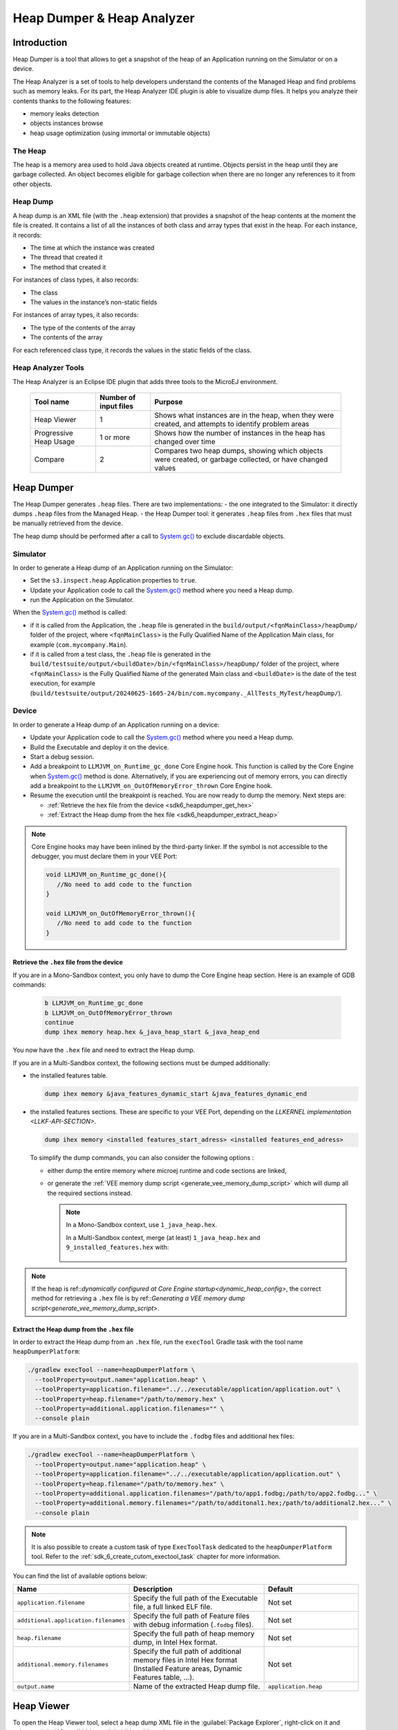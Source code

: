 .. _sdk6_heapdumper:

Heap Dumper & Heap Analyzer
===========================

Introduction
------------

Heap Dumper is a tool that allows to get a snapshot of the heap of an Application running on the Simulator or on a device. 

The Heap Analyzer is a set of tools to help developers understand the contents of the Managed Heap and find problems such as memory leaks.
For its part, the Heap Analyzer IDE plugin is able to visualize dump files. 
It helps you analyze their contents thanks to the following features:

-  memory leaks detection
-  objects instances browse
-  heap usage optimization (using immortal or immutable objects)


The Heap
^^^^^^^^

The heap is a memory area used to hold Java objects created at runtime.
Objects persist in the heap until they are garbage collected. 
An object becomes eligible for garbage collection when there are no longer any references to it from other objects.

Heap Dump
^^^^^^^^^

A heap dump is an XML file (with the ``.heap`` extension) that provides a snapshot of the heap contents at the moment the file is created. 
It contains a list of all the instances of both class and array types that exist in the heap. 
For each instance, it records:

-  The time at which the instance was created
-  The thread that created it
-  The method that created it

For instances of class types, it also records:

-  The class
-  The values in the instance’s non-static fields

For instances of array types, it also records:

-  The type of the contents of the array
-  The contents of the array

For each referenced class type, it records the values in the static fields of the class.

Heap Analyzer Tools
^^^^^^^^^^^^^^^^^^^

The Heap Analyzer is an Eclipse IDE plugin that adds three tools to the MicroEJ environment.

    +-----------------------+---------------+-------------------------------+
    | Tool name             | Number of     | Purpose                       |
    |                       | input files   |                               |
    +=======================+===============+===============================+
    | Heap Viewer           | 1             | Shows what instances are in   |
    |                       |               | the heap, when they were      |
    |                       |               | created, and attempts to      |
    |                       |               | identify problem areas        |
    +-----------------------+---------------+-------------------------------+
    | Progressive Heap      | 1 or more     | Shows how the number of       |
    | Usage                 |               | instances in the heap has     |
    |                       |               | changed over time             |
    +-----------------------+---------------+-------------------------------+
    | Compare               | 2             | Compares two heap dumps,      |
    |                       |               | showing which objects were    |
    |                       |               | created, or garbage           |
    |                       |               | collected, or have changed    |
    |                       |               | values                        |
    +-----------------------+---------------+-------------------------------+

Heap Dumper
-----------

The Heap Dumper generates ``.heap`` files. There are two implementations:
- the one integrated to the Simulator: it directly dumps ``.heap`` files from the Managed Heap. 
- the Heap Dumper tool: it generates ``.heap`` files from ``.hex`` files that must be manually retrieved from the device.

The heap dump should be performed after a call to `System.gc()`_ to exclude discardable objects.

Simulator
^^^^^^^^^

In order to generate a Heap dump of an Application running on the Simulator:

- Set the ``s3.inspect.heap`` Application properties to ``true``.
- Update your Application code to call the `System.gc()`_ method where you need a Heap dump.
- run the Application on the Simulator.

When the `System.gc()`_ method is called:

- if it is called from the Application, the ``.heap`` file is generated in the ``build/output/<fqnMainClass>/heapDump/`` folder of the project,
  where ``<fqnMainClass>`` is the Fully Qualified Name of the Application Main class, for example (``com.mycompany.Main``).
- if it is called from a test class, the ``.heap`` file is generated in the ``build/testsuite/output/<buildDate>/bin/<fqnMainClass>/heapDump/`` folder of the project,
  where ``<fqnMainClass>`` is the Fully Qualified Name of the generated Main class and ``<buildDate>`` is the date of the test execution, for example (``build/testsuite/output/20240625-1605-24/bin/com.mycompany._AllTests_MyTest/heapDump/``).

Device
^^^^^^

In order to generate a Heap dump of an Application running on a device:

- Update your Application code to call the `System.gc()`_ method where you need a Heap dump.
- Build the Executable and deploy it on the device.
- Start a debug session.
- Add a breakpoint to ``LLMJVM_on_Runtime_gc_done`` Core Engine hook. This function is called by the Core Engine when `System.gc()`_ method is done.
  Alternatively, if you are experiencing out of memory errors, you can directly add a breakpoint to the ``LLMJVM_on_OutOfMemoryError_thrown`` Core Engine hook.
- Resume the execution until the breakpoint is reached. You are now ready to dump the memory. Next steps are:
  
  - :ref:`Retrieve the hex file from the device <sdk6_heapdumper_get_hex>`
  - :ref:`Extract the Heap dump from the hex file <sdk6_heapdumper_extract_heap>`

.. note::

   Core Engine hooks may have been inlined by the third-party linker. 
   If the symbol is not accessible to the debugger, you must declare them in your VEE Port:

   .. code:: c

      void LLMJVM_on_Runtime_gc_done(){
         //No need to add code to the function
      }

      void LLMJVM_on_OutOfMemoryError_thrown(){
         //No need to add code to the function
      }



.. _sdk6_heapdumper_get_hex:

Retrieve the ``.hex`` file from the device
~~~~~~~~~~~~~~~~~~~~~~~~~~~~~~~~~~~~~~~~~~

If you are in a Mono-Sandbox context, you only have to dump the Core Engine heap section.
Here is an example of GDB commands:
  
  .. code-block:: console
      
      b LLMJVM_on_Runtime_gc_done
      b LLMJVM_on_OutOfMemoryError_thrown
      continue
      dump ihex memory heap.hex &_java_heap_start &_java_heap_end

You now have the ``.hex`` file and need to extract the Heap dump.

If you are in a Multi-Sandbox context, the following sections must be dumped additionally:

- the installed features table.
  
  .. code-block:: console
   
      dump ihex memory &java_features_dynamic_start &java_features_dynamic_end

- the installed features sections. These are specific to your VEE Port, depending on the `LLKERNEL implementation <LLKF-API-SECTION>`.
  
  .. code-block:: console
   
      dump ihex memory <installed features_start_adress> <installed features_end_adress>

  To simplify the dump commands, you can also consider the following options :

  - either dump the entire memory where microej runtime and code sections are linked,
  - or generate the :ref:`VEE memory dump script <generate_vee_memory_dump_script>` which will dump all the required sections instead.

    .. note::

       In a Mono-Sandbox context, use ``1_java_heap.hex``.

       In a Multi-Sandbox context, merge (at least) ``1_java_heap.hex`` and ``9_installed_features.hex`` with:

         .. tabs::

            .. tab:: Command Prompt

               .. code-block:: bat

                  copy /b 1_java_heap.hex + 9_installed_features.hex memory.hex

            .. tab:: PowerShell

               .. code-block:: powershell

                  Get-Content 1_java_heap.hex, 9_installed_features.hex | Set-Content memory.hex

            .. tab:: Bash

               .. code-block:: bash

                  cat 1_java_heap.hex 9_installed_features.hex > memory.hex


.. note:: If the heap is ref::`dynamically configured at Core Engine startup<dynamic_heap_config>`, the correct method for retrieving a ``.hex`` file is by ref::`Generating a VEE memory dump script<generate_vee_memory_dump_script>`.

.. _sdk6_heapdumper_extract_heap:

Extract the Heap dump from the ``.hex`` file
~~~~~~~~~~~~~~~~~~~~~~~~~~~~~~~~~~~~~~~~~~~~

In order to extract the Heap dump from an ``.hex`` file,
run the ``execTool`` Gradle task with the tool name ``heapDumperPlatform``:

.. code:: console

    ./gradlew execTool --name=heapDumperPlatform \
      --toolProperty=output.name="application.heap" \
      --toolProperty=application.filename="../../executable/application/application.out" \
      --toolProperty=heap.filename="/path/to/memory.hex" \
      --toolProperty=additional.application.filenames="" \
      --console plain

If you are in a Multi-Sandbox context, you have to include the ``.fodbg`` files and additional hex files:

.. code:: console

    ./gradlew execTool --name=heapDumperPlatform \
      --toolProperty=output.name="application.heap" \
      --toolProperty=application.filename="../../executable/application/application.out" \
      --toolProperty=heap.filename="/path/to/memory.hex" \
      --toolProperty=additional.application.filenames="/path/to/app1.fodbg;/path/to/app2.fodbg..." \
      --toolProperty=additional.memory.filenames="/path/to/additonal1.hex;/path/to/additional2.hex..." \
      --console plain

.. note::

   It is also possible to create a custom task of type ``ExecToolTask`` dedicated to the ``heapDumperPlatform`` tool. 
   Refer to the :ref:`sdk_6_create_cutom_exectool_task` chapter for more information.

You can find the list of available options below:

.. list-table::
   :widths: 1 5 3
   :header-rows: 1

   * - Name
     - Description
     - Default
   * - ``application.filename``
     - Specify the full path of the Executable file, a full linked ELF file.
     - Not set
   * - ``additional.application.filenames``
     - Specify the full path of Feature files with debug information (``.fodbg`` files).
     - Not set
   * - ``heap.filename``
     - Specify the full path of heap memory dump, in Intel Hex format.
     - Not set
   * - ``additional.memory.filenames``
     - Specify the full path of additional memory files in Intel Hex format (Installed Feature areas,
       Dynamic Features table, ...).
     - Not set
   * - ``output.name``
     - Name of the extracted Heap dump file.
     - ``application.heap``

Heap Viewer
-----------

To open the Heap Viewer tool, select a heap dump XML file in the :guilabel:`Package Explorer`, 
right-click on it and select :guilabel:`Open With` > :guilabel:`Heap Viewer`

Alternatively, right-click on it and select :guilabel:`Heap Analyzer` > :guilabel:`Open heap viewer`.

This will open a Heap Viewer tool window for the selected heap dump [1]_.

The Heap Viewer works in conjunction with two views:

1. The Outline view
2. The Instance Browser view

These views are described below.

The Heap Viewer tool has three tabs, each described below.

.. [1]
   Although this is an Eclipse editor, it is not possible to edit the contents of the heap dump.

Outline View
^^^^^^^^^^^^

The Outline view shows a list of all the types in the heap dump, 
and for each type shows a list of the instances of that type. 
When an instance is selected it also shows a list of the instances that refer to that instance. 
The Outline view is opened automatically when an Heap Viewer is opened.

.. figure:: images/outline-view.png
   :alt: Outline View
   :align: center
   :width: 882px
   :height: 408px

   Outline View

Instance Browser View
^^^^^^^^^^^^^^^^^^^^^

The Instance Browser view opens automatically when a type or instance is selected in the Outline view. 
It has two modes, selected using the buttons in the top right corner of the view. 
In ``Fields`` mode it shows the field values for the selected type or instance, 
and where those fields hold references it shows the fields of the referenced instance, and so on. 
In ``Reference`` mode it shows the instances that refer to the selected instance, and the instances that refer to them, and so on.

.. figure:: images/fields-and-ref-showing-fields.png
   :alt: Instance Browser View - Fields mode
   :align: center
   :width: 588px
   :height: 268px

   Instance Browser View - Fields mode

.. figure:: images/fields-and-ref-showing-refs.png
   :alt: Instance Browser View - References mode
   :align: center
   :width: 586px
   :height: 248px

   Instance Browser View - References mode

Heap Usage Tab
^^^^^^^^^^^^^^

The Heap usage page of the Heap Viewer displays four bar charts. 
Each chart divides the total time span of the heap dump (from the time stamp
of the earliest instance creation to the time stamp of the latest
instance creation) into a number of periods along the x axis, 
and shows, by means of a vertical bar, the number of instances created during the period.

-  The top-left chart shows the total number of instances created in
   each period, and is the only chart displayed when the Heap Viewer is
   first opened.

-  When a type or instance is selected in the Outline view the top-right
   chart is displayed. This chart shows the number of instances of the
   selected type created in each time period.

-  When an instance is selected in the Outline view the bottom-left
   chart is displayed. This chart shows the number of instances created
   in each time period by the thread that created the selected instance.

-  When an instance is selected in the Outline view the bottom-right
   chart is displayed. This chart shows the number of instances created
   in each time period by the method that created the selected instance.

.. figure:: images/heap-usage-tab.png
   :alt: Heap Viewer - Heap Usage Tab
   :align: center
   :width: 709px
   :height: 568px

   Heap Viewer - Heap Usage Tab

Clicking on the graph area in a chart restricts the Outline view to just the types 
and instances that were created during the selected time period. 
Clicking on a chart but outside of the graph area restores the Outline view to showing all types and instances  [2]_.

The button Generate graphViz file in the top-right corner of the Heap
Usage page generates a file compatible with graphviz (www.graphviz.org).

The section :ref:`heap_usage_monitoring` shows how to compute the maximum heap usage.

.. [2]
   The Outline can also be restored by selecting the All types and
   instances option on the drop-down menu at the top of the Outline
   view.

Dominator Tree Tab
^^^^^^^^^^^^^^^^^^

The Dominator tree page of the Heap Viewer allows the user to browse the
instance reference tree which contains the greatest number of instances.
This can be useful when investigating a memory leak because this tree is
likely to contain the instances that should have been garbage collected.

The page contains two tree viewers. The top viewer shows the instances
that make up the tree, starting with the root. The left column shows the
ids of the instances – initially just the root instance is shown. The
Shallow instances column shows the number of instances directly
referenced by the instance, and the Referenced instances column shows
the total number of instances below this point in the tree (all
descendants).

The bottom viewer groups the instances that make up the tree either
according to their type, the thread that created them, or the method
that created them.

Double-clicking an instance in either viewer opens the Instance Browser
view (if not already open) and shows details of the instance in that
view.

.. figure:: images/dominator-tree-tab.png
   :alt: Heap Viewer - Dominator Tree Tab
   :align: center
   :width: 708px
   :height: 566px

   Heap Viewer - Dominator Tree Tab

Leak Suspects Tab
^^^^^^^^^^^^^^^^^

The Leak suspects page of the Heap Viewer shows the result of applying
heuristics to the relationships between instances in the heap to
identify possible memory leaks.

The page is in three parts.

-  The top part lists the suspected types (classes). Suspected types are
   classes which, based on numbers of instances and instance creation
   frequency, may be implicated in a memory leak.

-  The middle part lists accumulation points. An accumulation point is
   an instance that references a high number of instances of a type that
   may be implicated in a memory leak.

-  The bottom part lists the instances accumulated at an accumulation
   point.

.. figure:: images/leak-suspects-tab.png
   :alt: Heap Viewer - Leak Suspects Tab
   :align: center
   :width: 709px
   :height: 567px

   Heap Viewer - Leak Suspects Tab

Progressive Heap Usage
^^^^^^^^^^^^^^^^^^^^^^

To open the Progressive Heap Usage tool, select one or more heap dump
XML files in the :guilabel:`Package Explorer`, right-click and select :guilabel:`Heap Analyzer` > :guilabel:`Show progressive heap usage`

This tool is much simpler than the Heap Viewer described above. It
comprises three parts.

-  The top-right part is a line graph showing the total number of
   instances in the heap over time, based on the creation times of the
   instances found in the heap dumps.

-  The left part is a pane with three tabs, one showing a list of types
   in the heap dump, another a list of threads that created instances in
   the heap dump, and the third a list of methods that created instances
   in the heap dump.

-  The bottom-left is a line graph showing the number of instances in
   the heap over time restricted to those instances that match with the
   selection in the left pane. If a type is selected, the graph shows
   only instances of that type; if a thread is selected the graph shows
   only instances created by that thread; if a method is selected the
   graph shows only instances created by that method.

.. figure:: images/progressive.png
   :alt: Progressive Heap Usage
   :align: center
   :width: 710px
   :height: 568px

   Progressive Heap Usage

Compare Heap Dumps
^^^^^^^^^^^^^^^^^^

The Compare tool compares the contents of two heap dump files. To open
the tool select two heap dump XML files in the Package Explorer,
right-click and select :guilabel:`Heap Analyzer` > :guilabel:`Compare`

The Compare tool shows the types in the old heap on the left-hand side,
and the types in the new heap on the right-hand side, and marks the
differences between them using different colors.

Types in the old heap dump are colored red if there are one or more
instances of this type which are in the old dump but not in the new
dump. The missing instances have been garbage collected.

Types in the new heap dump are colored green if there are one or more
instances of this type which are in the new dump but not in the old
dump. These instances were created after the old heap dump was written.

Clicking to the right of the type name unfolds the list to show the
instances of the selected type.

.. figure:: images/compare-all.png
   :alt: Compare Heap Dumps
   :align: center
   :width: 712px
   :height: 544px

   Compare Heap Dumps

The combo box at the top of the tool allows the list to be restricted in
various ways:

-  All instances – no restriction.

-  Garbage collected and new instances – show only the instances that
   exist in the old heap dump but not in the new dump, or which exist in
   the new heap dump but not in the old dump.

-  Persistent instances – show only those instances that exist in both
   the old and new dumps.

-  Persistent instances with value changed – show only those instances
   that exist in both the old and new dumps and have one or more
   differences in the values of their fields.

Instance Fields Comparison View
^^^^^^^^^^^^^^^^^^^^^^^^^^^^^^^

The Compare tool works in conjunction with the Instance Fields
Comparison view, which opens automatically when an instance is selected
in the tool.

The view shows the values of the fields of the instance in both the old
and new heap dumps, and highlights any differences between the values.

.. figure:: images/compare-fields.png
   :alt: Instance Fields Comparison view
   :align: center
   :width: 715px
   :height: 480px

   Instance Fields Comparison view

.. _System.gc(): https://repository.microej.com/javadoc/microej_5.x/apis/java/lang/System.html#gc--

..
   | Copyright 2008-2025, MicroEJ Corp. Content in this space is free 
   for read and redistribute. Except if otherwise stated, modification 
   is subject to MicroEJ Corp prior approval.
   | MicroEJ is a trademark of MicroEJ Corp. All other trademarks and 
   copyrights are the property of their respective owners.
